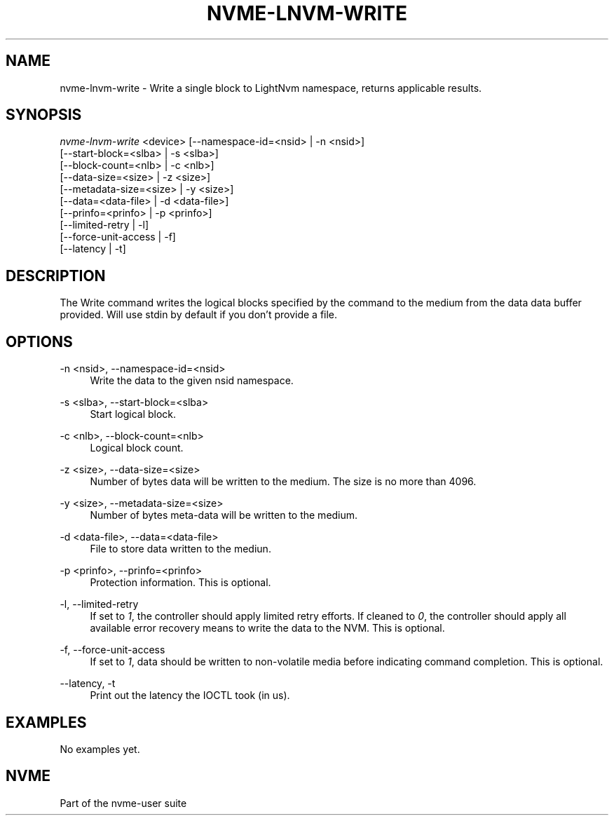 '\" t
.\"     Title: nvme-lnvm-write
.\"    Author: [FIXME: author] [see http://docbook.sf.net/el/author]
.\" Generator: DocBook XSL Stylesheets v1.76.1 <http://docbook.sf.net/>
.\"      Date: 03/26/2015
.\"    Manual: \ \&
.\"    Source: \ \&
.\"  Language: English
.\"
.TH "NVME\-LNVM\-WRITE" "1" "03/26/2015" "\ \&" "\ \&"
.\" -----------------------------------------------------------------
.\" * Define some portability stuff
.\" -----------------------------------------------------------------
.\" ~~~~~~~~~~~~~~~~~~~~~~~~~~~~~~~~~~~~~~~~~~~~~~~~~~~~~~~~~~~~~~~~~
.\" http://bugs.debian.org/507673
.\" http://lists.gnu.org/archive/html/groff/2009-02/msg00013.html
.\" ~~~~~~~~~~~~~~~~~~~~~~~~~~~~~~~~~~~~~~~~~~~~~~~~~~~~~~~~~~~~~~~~~
.ie \n(.g .ds Aq \(aq
.el       .ds Aq '
.\" -----------------------------------------------------------------
.\" * set default formatting
.\" -----------------------------------------------------------------
.\" disable hyphenation
.nh
.\" disable justification (adjust text to left margin only)
.ad l
.\" -----------------------------------------------------------------
.\" * MAIN CONTENT STARTS HERE *
.\" -----------------------------------------------------------------
.SH "NAME"
nvme-lnvm-write \- Write a single block to LightNvm namespace, returns applicable results\&.
.SH "SYNOPSIS"
.sp
.nf
\fInvme\-lnvm\-write\fR <device> [\-\-namespace\-id=<nsid> | \-n <nsid>]
                         [\-\-start\-block=<slba> | \-s <slba>]
                         [\-\-block\-count=<nlb> | \-c <nlb>]
                         [\-\-data\-size=<size> | \-z <size>]
                         [\-\-metadata\-size=<size> | \-y <size>]
                         [\-\-data=<data\-file> | \-d <data\-file>]
                         [\-\-prinfo=<prinfo> | \-p <prinfo>]
                         [\-\-limited\-retry | \-l]
                         [\-\-force\-unit\-access | \-f]
                         [\-\-latency | \-t]
.fi
.SH "DESCRIPTION"
.sp
The Write command writes the logical blocks specified by the command to the medium from the data data buffer provided\&. Will use stdin by default if you don\(cqt provide a file\&.
.SH "OPTIONS"
.PP
\-n <nsid>, \-\-namespace\-id=<nsid>
.RS 4
Write the data to the given nsid namespace\&.
.RE
.PP
\-s <slba>, \-\-start\-block=<slba>
.RS 4
Start logical block\&.
.RE
.PP
\-c <nlb>, \-\-block\-count=<nlb>
.RS 4
Logical block count\&.
.RE
.PP
\-z <size>, \-\-data\-size=<size>
.RS 4
Number of bytes data will be written to the medium\&. The size is no more than 4096\&.
.RE
.PP
\-y <size>, \-\-metadata\-size=<size>
.RS 4
Number of bytes meta\-data will be written to the medium\&.
.RE
.PP
\-d <data\-file>, \-\-data=<data\-file>
.RS 4
File to store data written to the mediun\&.
.RE
.PP
\-p <prinfo>, \-\-prinfo=<prinfo>
.RS 4
Protection information\&. This is optional\&.
.RE
.PP
\-l, \-\-limited\-retry
.RS 4
If set to
\fI1\fR, the controller should apply limited retry efforts\&. If cleaned to
\fI0\fR, the controller should apply all available error recovery means to write the data to the NVM\&. This is optional\&.
.RE
.PP
\-f, \-\-force\-unit\-access
.RS 4
If set to
\fI1\fR, data should be written to non\-volatile media before indicating command completion\&. This is optional\&.
.RE
.PP
\-\-latency, \-t
.RS 4
Print out the latency the IOCTL took (in us)\&.
.RE
.SH "EXAMPLES"
.sp
No examples yet\&.
.SH "NVME"
.sp
Part of the nvme\-user suite
